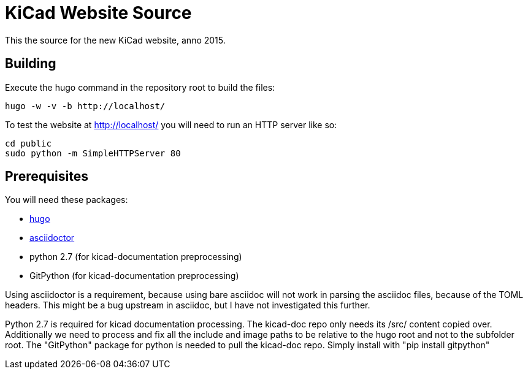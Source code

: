 KiCad Website Source
====================

This the source for the new KiCad website, anno 2015.

== Building

Execute the hugo command in the repository root to build the files:

----
hugo -w -v -b http://localhost/
----

To test the website at http://localhost/ you will need to run an HTTP server like so:
----
cd public
sudo python -m SimpleHTTPServer 80
----

== Prerequisites
You will need these packages:

- http://gohugo.io/[hugo]
- http://asciidoctor.org/[asciidoctor]
- python 2.7 (for kicad-documentation preprocessing)
- GitPython (for kicad-documentation preprocessing)

Using asciidoctor is a requirement, because using bare asciidoc will
not work in parsing the asciidoc files, because of the TOML headers.
This might be a bug upstream in asciidoc, but I have not investigated
this further.

Python 2.7 is required for kicad documentation processing.
The kicad-doc repo only needs its /src/ content copied over.
Additionally we need to process and fix all the include and image paths
to be relative to the hugo root and not to the subfolder root.
The "GitPython" package for python is needed to pull the kicad-doc repo.
Simply install with "pip install gitpython"

